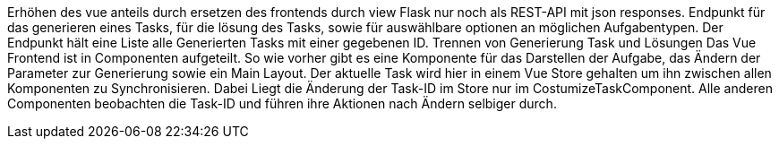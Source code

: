 Erhöhen des vue anteils durch ersetzen des frontends durch view
Flask nur noch als REST-API mit json responses. Endpunkt für das generieren eines Tasks, für die lösung des Tasks, sowie für auswählbare optionen an möglichen Aufgabentypen. Der Endpunkt hält eine Liste alle Generierten Tasks mit einer gegebenen ID.
Trennen von Generierung Task und Lösungen
Das Vue Frontend ist in Componenten aufgeteilt. So wie vorher gibt es eine Komponente für das Darstellen der Aufgabe, das Ändern der Parameter zur Generierung sowie ein Main Layout. Der aktuelle Task wird hier in einem Vue Store gehalten um ihn zwischen allen Komponenten zu Synchronisieren. Dabei Liegt die Änderung der Task-ID im Store nur im CostumizeTaskComponent. Alle anderen Componenten beobachten die Task-ID und führen ihre Aktionen nach Ändern selbiger durch.